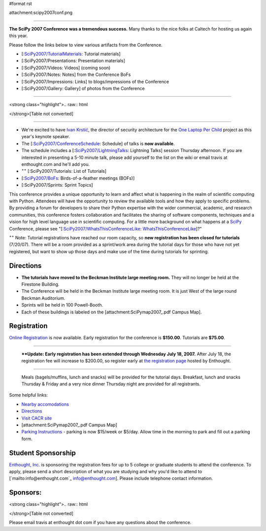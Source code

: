 #format rst

attachment:scipy2007conf.png

-------------------------



**The SciPy 2007 Conference was a tremendous success.**  Many thanks to the nice folks at Caltech for hosting us again this year.

Please follow the links below to view various artifacts from the Conference.

* [:`SciPy2007/TutorialMaterials`_: Tutorial materials]

* [:SciPy2007/Presentations: Presentation materials]

* [:SciPy2007/Videos: Videos] (coming soon)

* [:SciPy2007/Notes: Notes] from the Conference BoFs

* [:SciPy2007/Impressions: Links] to blogs/impressions of the Conference

* [:SciPy2007/Gallery: Gallery] of photos from the Conference

-------------------------



<strong class="highlight">.. raw:: html

</strong>[Table not converted]

-------------------------



* We're excited to have `Ivan Krstić <http://laptop.org/vision/people/IvanKrstic/>`_, the director of security architecture for the `One Laptop Per Child <http://laptop.org>`_ project as this year's keynote speaker.

* The [:`SciPy2007/ConferenceSchedule`_: Schedule] of talks is **now available**.

* The schedule includes a [:`SciPy2007/LightningTalks`_: Lightning Talks] session Thursday afternoon. If you are interested in presenting a 5-10 minute talk, please add yourself to the list on the wiki or email travis at enthought.com and he'll add you.

* :superscript:`++` [:SciPy2007/Tutorials: List of Tutorials]

* [:`SciPy2007/BoFs`_: Birds-of-a-feather meetings (BOFs)]

* [:SciPy2007/Sprints: Sprint Topics]

This conference provides a unique opportunity to learn and affect what is happening in the realm of scientific computing with Python. Attendees will have the opportunity to review the available tools and how they apply to specific problems. By providing a forum for developers to share their Python expertise with the wider commercial, academic, and research communities, this conference fosters collaboration and facilitates the sharing of software components, techniques and a vision for high level language use in scientific computing.  For a little more background on what happens at a SciPy_ Conference, please see "[:`SciPy2007/WhatsThisConferenceLike`_: WhatsThisConferenceLike_]?"

:superscript:`++` Note: Tutorial registrations have reached our room capacity, so **new registration has been closed for tutorials** (7/20/07).  There will be a room provided as a sprint/work area during the tutorial days for those who have not yet registered, but want to show up those days and make use of the time during tutorials for sprinting.

Directions
----------

* **The tutorials have moved to the Beckman Institute large meeting room.**  They will no longer be held at the Firestone Building.

* The Conference will be held in the Beckman Institute large meeting room.  It is just West of the large round Beckman Auditorium.

* Sprints will be held in 100 Powell-Booth.

* Each of these buildings is labeled on the [attachment:SciPymap2007_.pdf Campus Map].

Registration
------------

`Online Registration <https://www.enthought.com/scipy07>`_ is now available.  Early registration for the conference is **$150.00**.  Tutorials are **$75.00**.

-------------------------

 ****Update: Early  registration has been extended through Wednesday July 18, 2007.** After July 18, the registration fee will increase to $200.00, so register early at `the registration page <https://www.enthought.com/scipy07>`_ hosted by Enthought.

-------------------------

 Meals (bagels/muffins, lunch and snacks) will be provided for the tutorial days. Breakfast,   lunch and snacks Thursday & Friday and a very nice dinner Thursday night are provided for all registrants.

Some helpful links:

* `Nearby accomodations <http://admissions.caltech.edu/visiting/accommodations>`_

* `Directions <http://www.admissions.caltech.edu/visiting/getting-here/>`_

* `Visit CACR site <http://www.cacr.caltech.edu/visit_contact/index.cfm>`_

* [attachment:SciPymap2007_.pdf Campus Map]

* `Parking Instructions <http://www.parking.caltech.edu/permits.html#visitor>`_ - parking is now $15/week or $5/day.  Allow time in the morning to park and fill out a parking form.

Student Sponsorship
-------------------

`Enthought, Inc. <http://www.enthought.com>`_ is sponsoring the registration fees for up to 5 college or graduate students to attend the conference.  To apply, please send a short description of what you are studying and why you'd like to attend to [`mailto:info@enthought.com`_ `info@enthought.com`_].  Please include telephone contact information.

Sponsors:
---------

<strong class="highlight">.. raw:: html

</strong>[Table not converted]

Please email travis at enthought dot com if you have any questions about the conference.

.. ############################################################################

.. _SciPy2007/TutorialMaterials: /TutorialMaterials

.. _SciPy2007/ConferenceSchedule: /ConferenceSchedule

.. _SciPy2007/LightningTalks: /LightningTalks

.. _SciPy2007/BoFs: /BoFs

.. _SciPy: ../SciPy

.. _SciPy2007/WhatsThisConferenceLike: /WhatsThisConferenceLike

.. _WhatsThisConferenceLike: ../WhatsThisConferenceLike

.. _SciPymap2007: ../SciPymap2007

.. _info@enthought.com: mailto:info@enthought.com

.. _ImageLink(cacr-banner.png): ../ImageLink(cacr-banner.png)

.. _CalTech: ../CalTech

.. _ImageLink(enthoughtbanner-sm.png): ../ImageLink(enthoughtbanner-sm.png)

